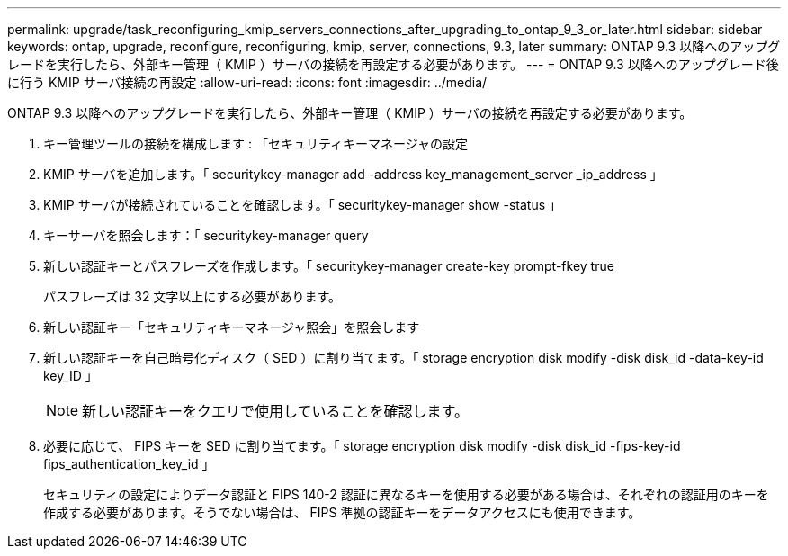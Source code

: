 ---
permalink: upgrade/task_reconfiguring_kmip_servers_connections_after_upgrading_to_ontap_9_3_or_later.html 
sidebar: sidebar 
keywords: ontap, upgrade, reconfigure, reconfiguring, kmip, server, connections, 9.3, later 
summary: ONTAP 9.3 以降へのアップグレードを実行したら、外部キー管理（ KMIP ）サーバの接続を再設定する必要があります。 
---
= ONTAP 9.3 以降へのアップグレード後に行う KMIP サーバ接続の再設定
:allow-uri-read: 
:icons: font
:imagesdir: ../media/


[role="lead"]
ONTAP 9.3 以降へのアップグレードを実行したら、外部キー管理（ KMIP ）サーバの接続を再設定する必要があります。

. キー管理ツールの接続を構成します : 「セキュリティキーマネージャの設定
. KMIP サーバを追加します。「 securitykey-manager add -address key_management_server _ip_address 」
. KMIP サーバが接続されていることを確認します。「 securitykey-manager show -status 」
. キーサーバを照会します：「 securitykey-manager query
. 新しい認証キーとパスフレーズを作成します。「 securitykey-manager create-key prompt-fkey true
+
パスフレーズは 32 文字以上にする必要があります。

. 新しい認証キー「セキュリティキーマネージャ照会」を照会します
. 新しい認証キーを自己暗号化ディスク（ SED ）に割り当てます。「 storage encryption disk modify -disk disk_id -data-key-id key_ID 」
+

NOTE: 新しい認証キーをクエリで使用していることを確認します。

. 必要に応じて、 FIPS キーを SED に割り当てます。「 storage encryption disk modify -disk disk_id -fips-key-id fips_authentication_key_id 」
+
セキュリティの設定によりデータ認証と FIPS 140-2 認証に異なるキーを使用する必要がある場合は、それぞれの認証用のキーを作成する必要があります。そうでない場合は、 FIPS 準拠の認証キーをデータアクセスにも使用できます。


